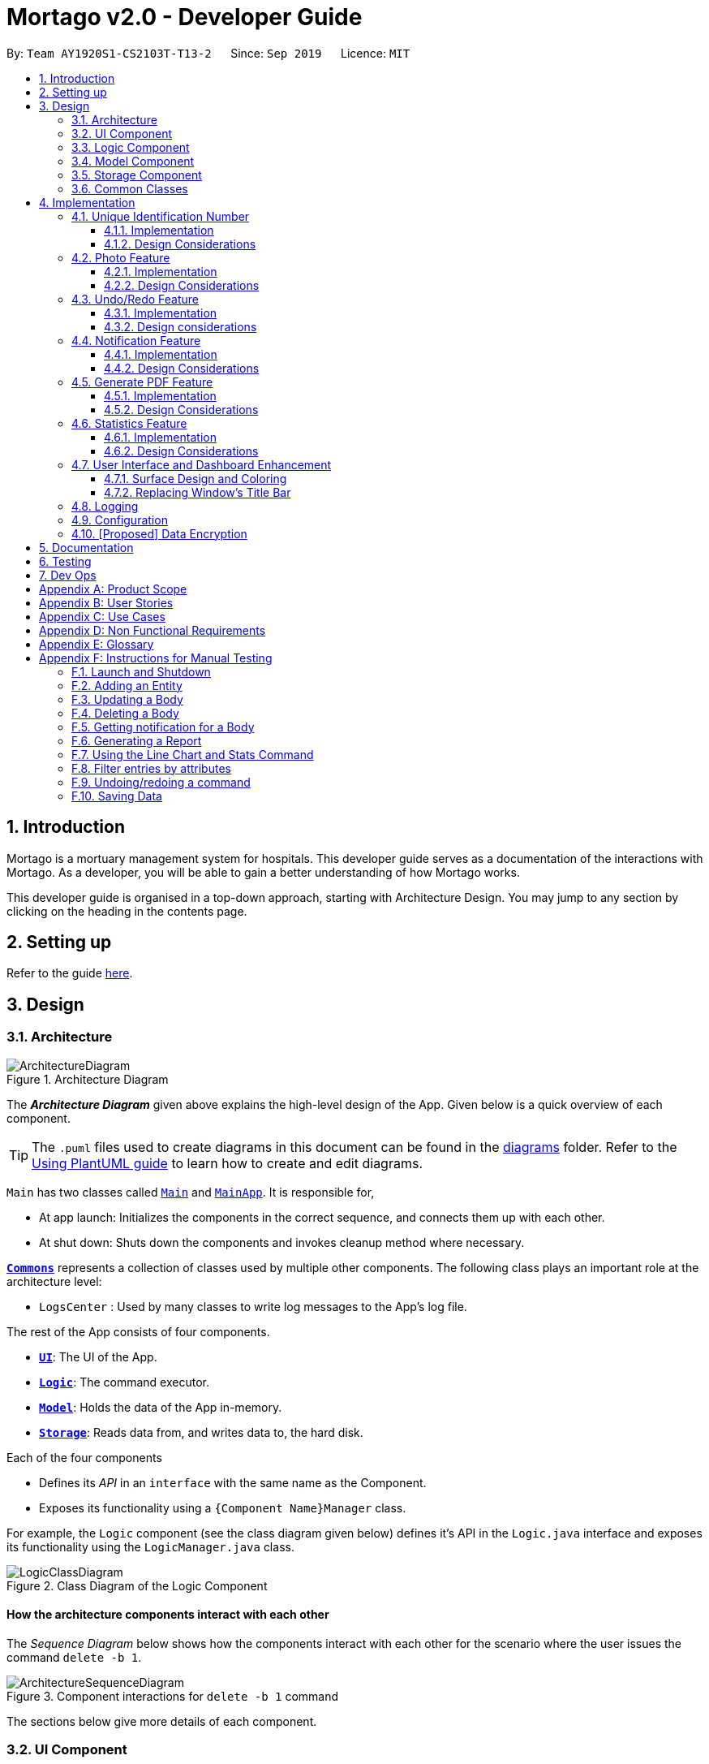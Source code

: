 = Mortago v2.0 - Developer Guide
:site-section: DeveloperGuide
:toc:
:toc-title:
:toc-placement: preamble
:toclevels: 3
:sectnums:
:imagesDir: images
:stylesDir: stylesheets
:xrefstyle: full
ifdef::env-github[]
:tip-caption: :bulb:
:note-caption: :information_source:
:warning-caption: :warning:
endif::[]
:repoURL: https://github.com/AY1920S1-CS2103T-T13-2/tree/master

By: `Team AY1920S1-CS2103T-T13-2`      Since: `Sep 2019`      Licence: `MIT`

== Introduction
Mortago is a mortuary management system for hospitals. This developer guide serves as a documentation of the interactions with Mortago. As a developer, you will be able to gain a better understanding of how Mortago works.

This developer guide is organised in a top-down approach, starting with Architecture Design. You may jump to any section by clicking on the heading in the contents page.

== Setting up

Refer to the guide <<SettingUp#, here>>.

== Design

[[Design-Architecture]]
=== Architecture

.Architecture Diagram
image::ArchitectureDiagram.png[]

The *_Architecture Diagram_* given above explains the high-level design of the App. Given below is a quick overview of each component.

[TIP]
The `.puml` files used to create diagrams in this document can be found in the link:https://github.com/AY1920S1-CS2103T-T13-2/main/tree/master/docs/diagrams[diagrams] folder.
Refer to the <<UsingPlantUml#, Using PlantUML guide>> to learn how to create and edit diagrams.

`Main` has two classes called link:https://github.com/AY1920S1-CS2103T-T13-2/main/blob/master/src/main/java/seedu/address/Main.java[`Main`] and link:https://github.com/AY1920S1-CS2103T-T13-2/main/blob/master/src/main/java/seedu/address/MainApp.java[`MainApp`]. It is responsible for,

* At app launch: Initializes the components in the correct sequence, and connects them up with each other.
* At shut down: Shuts down the components and invokes cleanup method where necessary.

<<Design-Commons,*`Commons`*>> represents a collection of classes used by multiple other components.
The following class plays an important role at the architecture level:

* `LogsCenter` : Used by many classes to write log messages to the App's log file.

The rest of the App consists of four components.

* <<Design-Ui,*`UI`*>>: The UI of the App.
* <<Design-Logic,*`Logic`*>>: The command executor.
* <<Design-Model,*`Model`*>>: Holds the data of the App in-memory.
* <<Design-Storage,*`Storage`*>>: Reads data from, and writes data to, the hard disk.

Each of the four components

* Defines its _API_ in an `interface` with the same name as the Component.
* Exposes its functionality using a `{Component Name}Manager` class.

For example, the `Logic` component (see the class diagram given below) defines it's API in the `Logic.java` interface and exposes its functionality using the `LogicManager.java` class.

.Class Diagram of the Logic Component
image::LogicClassDiagram.png[]

[discrete]
==== How the architecture components interact with each other

The _Sequence Diagram_ below shows how the components interact with each other for the scenario where the user issues the command `delete -b 1`.

.Component interactions for `delete -b 1` command
image::ArchitectureSequenceDiagram.png[]

The sections below give more details of each component.

[[Design-Ui]]
=== UI Component

.Structure of the UI Component
image::UiClassDiagram.png[]

*API* : link:https://github.com/AY1920S1-CS2103T-T13-2/main/blob/master/src/main/java/seedu/address/ui/Ui.java[`Ui.java`]

The UI consists of a `MainWindow` that is made up of parts e.g.`CommandBox`, `ResultDisplay`, `BodyListPanel`, `WorkerListPanel`, `FridgeListPanel`, `StatusBarFooter` etc. All these, including the `MainWindow`, inherit from the abstract `UiPart` class.

The `UI` component uses JavaFx UI framework. The layout of these UI parts are defined in matching `.fxml` files that are in the `src/main/resources/view` folder. For example, the layout of the link:https://github.com/AY1920S1-CS2103T-T13-2/main/blob/master/src/main/java/seedu/address/ui/MainWindow.java[`MainWindow`] is specified in link:https://github.com/AY1920S1-CS2103T-T13-2/main/blob/master/src/main/resources/view/MainWindow.fxml[`MainWindow.fxml`]

The `UI` component,

* Executes user commands using the `Logic` component.
* Listens for changes to `Model` data so that the UI can be updated with the modified data.

[[Design-Logic]]
=== Logic Component

[[fig-LogicClassDiagram]]
.Structure of the Logic Component
image::LogicClassDiagram.png[]

*API* :
link:https://github.com/AY1920S1-CS2103T-T13-2/main/blob/master/src/main/java/seedu/address/logic/Logic.java[`Logic.java`]

.  `Logic` uses the `AddressBookParser` class to parse the user command.
.  This results in a `Command` object which is executed by the `LogicManager`.
.  The command execution can affect the `Model` (e.g. adding a body).
.  The result of the command execution is encapsulated as a `CommandResult` object which is passed back to the `Ui`.
.  In addition, the `CommandResult` object can also instruct the `Ui` to perform certain actions, such as displaying help to the user.

Given below is the Sequence Diagram for interactions within the `Logic` component for the `execute("delete -b 1")` API call.

.Interactions Inside the Logic Component for the `delete -b 1` Command
image::DeleteSequenceDiagram.png[]

NOTE: The lifeline for `DeleteCommandParser` should end at the destroy marker (X) but due to a limitation of PlantUML, the lifeline reaches the end of diagram.

[[Design-Model]]
=== Model Component

.Structure of the Model Component
image::ModelClassDiagram.png[]

*API* : link:https://github.com/AY1920S1-CS2103T-T13-2/main/blob/master/src/main/java/seedu/address/model/Model.java[`Model.java`]

The `Model`,

* stores a `UserPref` object that represents the user's preferences.
* stores the Address Book data.
* exposes an unmodifiable `ObservableList<Body>` that can be 'observed' e.g. the UI can be bound to this list so that the UI automatically updates when the data in the list change.
* does not depend on any of the other three components.

[[Design-Storage]]
=== Storage Component

.Structure of the Storage Component
image::StorageClassDiagram.png[]

*API* : link:https://github.com/AY1920S1-CS2103T-T13-2/main/blob/master/src/main/java/seedu/address/storage/Storage.java[`Storage.java`]

The `Storage` component,

* can save `UserPref` objects in json format and read it back.
* can save Mortago data in json format and read it back.

[[Design-Commons]]
=== Common Classes

Classes used by multiple components are in the `seedu.addressbook.commons` package.

== Implementation

This section describes some noteworthy details on how certain features are implemented.

// tag::uniqueIdentificationNumber[]

=== Unique Identification Number

In Mortago, you will find that each entity is assigned a unique `IdentificationNumber`.

* The `IdentificationNumber` for each entity is a central aspect of Mortago as most interactions with and identification of entities in the application are made through their `IdentificationNumbers`.
* You can identify different entities solely based on their `IdentificationNumber` due to its uniqueness, without relying on attributes such
as `name` which may have similar duplications within the system.
* `IdentificationNumbers` in Mortago consist of two parts: `String typeOfEntity` that tells you whether it is a worker, body or fridge, and `Integer idNum` that refers to its unique ID number.
* Each `IdentificationNumber` is automatically generated within the application, based on the next sequential ID number available.


==== Implementation

The generation of unique `IdentificationNumbers` is facilitated by `UniqueIdentificationNumberMaps`.
You can refer to the class diagram below that illustrates the relation between `IdentificationNumber` and `UniqueIdentificationNumberMaps`.

.Unique `IdentificationNumber` Class Diagram
image::UniqueIdentificationNumberClassDiagram.png[]

===== An important consideration to examine is determining the next free number.

Note that in the diagram above, `UniqueIdentificationNumberMaps` keeps three `HashMap`, one for each entity.
In each `HashMap`, the `Integer` ID number serves as the key, which maps to the entity it is assigned to.
This keeps track of the numbers currently assigned to all entities and allows the next free `Integer` to be assigned to a newly added entity. +

The code snippet below demonstrates how the next free number is determined.

----
    private static Integer putWorker(Worker worker) {
        Set<Integer> keys = uniqueWorkerMap.keySet();
        int numOfKeys = keys.size();
        for (int id = 1; id <= numOfKeys; id++) {
            if (uniqueWorkerMap.get(id) == null) {
                uniqueWorkerMap.put(id, worker);
                return id;
            }
        }
        int newId = numOfKeys + 1;
        uniqueWorkerMap.put(newId, worker);
        return newId;
    }
----

In the above `putWorker` method, the set of `keys` representing the existing ID numbers are generated and iterated through, based on the size of the `keySet`.
This sequential iteration checks for any number that is not assigned to any worker (i.e. gap) due to a prior deletion of its assigned worker, which removes the mapping of the ID number to the deleted worker.
If there is an existing gap in the sequential iteration of numbers, this number is assigned to the newly added worker.
If there is no gap available, the next highest number is assigned to the worker.

===== This leads us to forumulate the execution sequence of generating a unique `IdentificationNumber` for a worker:

. The user executes `add -w /name Zach ...` to add a new worker to Mortago.
. `AddCommandParser` parses the given input and calls the `Worker` constructor.
. In the constructor, the worker's `IdentificationNumber` is created using `IdentificationNumber::generateNewWorkerId()`.
. Consequently, `generateNewWorkerId()` creates a new `IdentificationNumber`, where the number is determined after the execution of `UniqueIdentificationNumberMaps::addEntity()`.
. `UniqueIdentificationNumberMaps::addEntity()` subsequently calls `UniqueIdentificationNumberMaps::putWorker()`, which inserts the worker into the worker `HashMap` and returns an ID number that is currently not assigned to a worker.

The figure below illustrates the sequence diagram of the aforementioned steps.

.Generation of unique `IdentificationNumber` Sequence Diagram
image::UniqueIdentificationNumberSequenceDiagram.png[]

You will find that the execution sequence will be similar for the generation of unique `IdentificationNumber` for fridges and bodies.

==== Design Considerations

When designing this feature, it is important to keep in mind the scalability of the application.
When the number of entities grows exponentially, the ID number can become arbitrarily large if gaps in the middle are not (re)assigned.

===== Aspect: Tracking of numbers and determination of next free number*

* Alternative 1: Three counters that track the total number of each entity in the system and assigns the next highest number to the added entity.
** Pros:
*** Easy to implement.
** Cons:
*** Does not cater for deletion of entity as deletion creates a gap which will be left unfilled.
* Alternative 2 (current choice): A `HashMap` keeping track of the ID numbers and their respective assigned entity.
** Pros:
*** `HashMap` allows its `keySet` to contain unique ID numbers.
*** `HashMap` caters for deletion of entities as the `keySet` can be iterated through to check for any gaps introduced during deletion.
*** `HashMap` also allows the assigned (mapped) entity to be made accessible via the O(1) `HashMap#get()` method.
** Cons:
*** Harder to implement, especially for unit testing since a unique `IdentificationNumber` cannot be duplicated usually.

Alternative 2 is chosen due to the comprehensive benefits of utilizing `HashMap` given below:

* Tracking of unique keys
* Catering for deletion of ID numbers and filling of the gap
* Increasing the ease of accessibility of mapped entities

The difficulty in testing can be circumvented by executing `UniqueIdentificationNumberMaps::clearAllEntries()`
before each unit test. This resets the `HashMaps` and allows the newly added entities to start with the first ID number, simulating a fresh launch of the application.

// end::uniqueIdentificationNumber[]

// tag::photo[]
=== Photo Feature

When adding a worker in Mortago, you can assign a photo to the worker so as to identify your workers. This is especially useful when you are more visual oriented as this allows you to identify your workers more easily when sieving through a long list of workers.

==== Implementation

This section covers how the `Photo` feature is implemented. To gain a better overview of its implementation, you can refer to the following class diagram that illustrates how `Photo` and `Worker` are associated with the `Ui` component.

.Class Diagram of Photo Feature
image::PhotoClassDiagram.png[]

Here, notice that a `WorkerCard` contains an `ImageView` which serves to display the `Photo`. The `ImageView` displays the `Photo` by first retrieving the file path of the photo through the `Worker` in `WorkerCard`. This is demonstrated in the following code snippet:

```
displayPhoto.setImage(new Image(worker.getPhoto().get().getPathToDataDirectory()));
```

This brings us to explain how `Photo` is constructed, as demonstrated in the following diagram and the sequence of steps further below.

.Activity Diagram of Adding a Photo
image::PhotoActivityDiagram.png[]

. When the user wishes to add a photo, the user can do this through the add or update command.
. Before constructing a `Photo` object, the validity of the absolute file path of the image is checked first through the `Photo::isValidPhoto(pathToPhoto)` method, as part of a defensive programming measure.
[TIP]
This method checks whether the image file exists, using `FileUtil::isFileExists(Path)` as seen in Figure 11, and whether it ends with the common image file extensions: `.jpeg`, `.jpg` and `.png`.
. If the file is valid, the `Photo` object is constructed.
. In its construction, the image file is copied into the `data/images/` directory (where all images are stored) and this path is saved as an instance variable, `dataDirectory`. The `Photo` is then assigned to an instance variable in `Worker`.
[IMPORTANT]
Copying the image file allows the application to retrieve it even when the user has deleted the original file.

After construction of the `Photo`, when the image needs to be retrieved, `Photo#getPathToDataDirectory` needs to be called to obtain the modified file path to the image, which can then be used for display via the `ImageView` node. The following code snippet shows how the file path is modified so that it can be used directly for image retrieval and display.

```
    /**
     * Returns the file path of the copied photo in the data directory.
     * Intended for {@code ImageView} to reference to the photo.
     */
    public String getPathToDataDirectory() {
        return "file://" + Paths.get(dataDirectory).toAbsolutePath().toUri().getPath();
    }
```

Note that appending `file://` to the front is necessary for file retrieval.

==== Design Considerations

When designing `Photo`, it is important to consider the user profile. Given that our users are generally fast at typing and prefers a Command Line Interface, some thoughts had to be made to design how the user can upload the photo.

===== Aspect: How the user uploads the photo

* **Alternative 1 (current choice)**: Users must specify the absolute file path of the image file
** Pros: This ensures accurate retrieval of the file.
** Cons: Users require additional steps to obtain the absolute file path of the file.
* **Alternative 2 (current choice)**: Users can upload their image file through a popup dialog
** Pros: Graphical dialog allows visual navigation towards where the file is.
** Cons: Users might find it slow to navigate through a graphical interface.

Alternative 1 is chosen due to the user profile of our application. As they prefer typing over using the mouse, it will be much faster for them to provide the absolute file path as compared to navigating through a graphical dialog.

// end::photo[]

// tag::undoredo[]
=== Undo/Redo Feature
The undo/redo feature allows you to undo a command that you have made or redo a command you have undone.

==== Implementation

You can find the core of undo/redo in the undo/redo history of `ModelManager`.
The history stores `UndoableCommands`, and an `UndoCommand` or `RedoCommand` will `undo()` or `redo()` commands in the history.
The design of `UndoableCommand` uses the Command pattern, a common design pattern often used in software engineering.
It allows each individual command to be undone/redone at a high-level without needing the specific command type to be known.
Classes related to undo/redo and their relationships are shown in Figure 11.

.Class Diagram Showing the Architecture of Undo/Redo
image::UndoClassDiagram.png[]

===== Architecture

To start off, you will find two instances of `CommandHistory` in `ModelManager`. They are  stored internally as `commandHistory` and `undoHistory`.
`commandHistory` stores previously executed commands while `undoHistory` stores previously undone commands.
`CommandHistory` wraps a `Deque<UndoableCommand>`. Its methods imposes a `MAX_SIZE` which determines how many commands can be stored in the command history.

In `ModelManager`, four key operations to access and modify `CommandHistory` are implemented:

* `ModelManager#addExecutedCommand(UndoableCommand command)` -- Adds a command that was executed to the start of `commandHistory`.
* `ModelManager#getExecutedCommand()` -- Removes the last command that was executed and added to `commandHistory` and returns it.
* `ModelManager#addUndoneCommand(UndoableCommand command)` -- Adds a command that was undone to the start of `undoHistory`.
* `ModelManager#getUndoneCommand()` -- Removes the last command that was undone and added to `undoHistory` and returns it.

In the `Model` interface implemented by `ModelManager`, these four operations are respectively exposed as
`Model#addExecutedCommand(UndoableCommand command)`, `Model#getExecutedCommand()`, `Model#addUndoneCommand(UndoableCommand command)`, and `Model#getUndoneCommand()`.

Next, the `UndoableCommand` stored in the `Model` is actually a normal `Command` that changes program state.
The `UndoableCommand` class is an abstract class that extends the abstract `Command` class, as shown in Figure 11. Commands like `AddCommand` or `UpdateCommand` extends `UndoableCommand` instead of `Command`.
Commands that don't change the user-visible program state, like `FindCommand`, can still inherit directly from `Command`.

Here is where the Command pattern comes in. A class extending `UndoableCommand` must implement an additional method, `UndoableCommand#undo(Model model)`. This means that every child class of `UndoableCommand` has a custom `undo` implementation.

`UndoableCommand#redo(Model model)` is a concrete implementation of the `redo` mechanism and is inherited by all child classes.

Lastly, undo/redo is initiated when user input creates an `UndoCommand` or `RedoCommand`. When either of them are executed, they respectively get the last
executed or undone command from the `CommandHistory` in `ModelManager`. As the retrieved command is an instance of `UndoableCommand`, an attempt will be made to execute `UndoableCommand#undo(Model model)` or `UndoableCommand#redo(Model model)`.
If it is successful, undo/redo is succesful. Otherwise, an error message is shown.

This is the mechanism of undo/redo, from start to end.

The sequence diagram below shows how an undo command works to undo a `ClearCommand`:

.Sequence Diagram Showing a ClearCommand Being Undone
image::UndoClearSequenceDiagram.png[]

NOTE: The lifeline for `UndoCommand` should end at the destroy marker (X) but due to a limitation of PlantUML, the lifeline reaches the end of diagram.

If a `redo` command was executed afterwards, the `ClearCommand` would simply be executed again.

The following activity diagram shows what happens when a user executes a new `UndoableCommand`. In this case, it is the `ClearCommand` being undone. The control flow is similar for other `UndoableCommands`; they only differ in the implementation of `undo()`.

.Activity Diagram Showing the Execution Control Flow of a Command
image::CommandProcessActivityDiagram.png[]

===== Defensive programming
To defend against improper undoing or redoing, an `UndoableCommand` can only be added to the `commandHistory` or `undoHistory` of `ModelManager` through its `execute()` or `undo()` method.
Additionally, `UndoableCommand` contains a small inner class, the enumeration `UndoableCommandState` which allows an `UndoableCommand` to have its state set to any value in the enumeration.
The values are as shown below.
----
    /**
    * Enumerates through the possible states of an UndoableCommand.
    */
    public enum UndoableCommandState {
        UNDOABLE, REDOABLE, PRE_EXECUTION
    }
----

Before a command is undone or redone, the command's state is checked for validity. An example is shown below in the `redo()` method.
----
    /**
     * Re-executes an UndoableCommand if it had been previously undone.
     */
    public CommandResult redo(Model model) throws CommandException {
        if (getCommandState() != UndoableCommandState.REDOABLE) {
            return new CommandResult(MESSAGE_NOT_UNDONE_BEFORE);
        }
        return execute(model);
    }
----
As shown in the code snippet, when an `UndoableCommand` is redone, the method first checks that its state was set to `UNDOABLE`.
These states are only changed when a `Command#execute(Model model)` or `UndoableCommand#undo(Model model)` has successfully executed.
Therefore, it is unlikely that an `UndoableCommand` will be unwittingly undone or redone in error.

==== Design considerations

When designing the undo/redo feature, scalability and speed were the key considerations.
There was also an extra layer of difficulty as Mortago has automated commands that are both time-based and user-triggered.
After the analysis described below, the Command pattern was thought to be the best solution.

===== Aspect: Designing the undo/redo mechanism
Alternative 1 was chosen despite its difficult implementation because it is faster and more scalable.

* **Alternative 1:** Individual command knows how to undo/redo by itself.
** Pros:
    *** Better scalability. Will use less memory (e.g. For `add`, only the added entity needs to be saved).
    *** Faster for big programs.
    *** Easier to implement defensive measures.
** Cons:
    *** Must implement custom undo functions for each command.
    *** More difficult to implement and maintain.

* **Alternative 2:** Saves the whole program state.
** Pros:
    *** Easy to implement and maintain.
** Cons:
    *** Likely to use a lot of memory.
    *** Slower for big programs.

===== Aspect: Handling automated timed commands
Mortago has a Notification feature, which are user-triggered automated commands that are triggered by time.
Though the undo/redo feature does not support it directly, the Notification can make changes to
program state at any time. When undoing or redoing, it was essential that data integrity was preserved.

Alternative 1 was chosen as it causes almost no overhead, guarantees data integrity, and causes the user the least inconvenience.

* ** Alternative 1:** Allow automated commands to be undone
** Pros:
    *** Causes minimal overhead as only one additional command needs to be stored.
    *** Maintains data integrity.
    *** Allows the user to undo automated changes, if it is not desired.
    *** Shows consistency and will not cause visual jumps between states.
** Cons:
    *** Confuses the user initially.

* ** Alternative 2:** Do not undo the automated command
** Pros:
    *** Easiest to implement.
** Cons:
    *** Confuses the user initially.
    *** Causes visible jumps between states (e.g. The user might see changes to 2 fields being undone even though his `update` command only changed one field).
    *** Loss of data integrity.

===== Aspect: Storing executed/undone commands

* **Alternative 1 (current choice):** Store `UndoableCommand`(s) only.
** Pros:
    *** Logic can be reused for both executed and undone commands.
    *** Easy to implement.
    *** Uses less space.
** Cons:
    *** Loses some information about `Commands` that were previously executed.
* **Alternative 2:** Store all `Commands`.
** Pros:
    *** No loss of information.
** Cons:
    *** Harder to implement. Requires differentiating between commands that have been undone and executed commands.
    *** Needs extra space to store non-`UndoableCommand`(s) even though they are useless for undo/redo.

// end::undoredo[]

// tag::notifs[]

=== Notification Feature
This feature in Mortago reminds a mortuary manager to contact the police when the next-of-kin of a body
has not been contactable for a given period of time from the point of addition of the `Body`. He / She then needs
to contact the police to proceed with a more thorough investigation. In Singapore, this period is 24 hours. For testing purposes, it has been set to
10 seconds in Mortago.

If the status of a `Body` is `ARRIVED` after 10 seconds, it is updated to `CONTACT_POLICE` and a
pop-up alert is displayed to remind the user.

[TIP]
If you want to change the time period, you can do so by modifying `NOTIF_PERIOD` and `NOTIF_TIME_UNIT` variables in
AddCommand.java.

==== Implementation

This command is supported by the model component `Notif` and the logic component `NotifCommand`.

In `Notif` command, the following are the key private variables:

* `body`: Refers to the `Body` for which the `Notif` is created. This is passed in as a parameter to the constructor.

* `alert`: Refers to a `Runnable` function which checks if the current status of the body is `ARRIVED` and if so,
changes it to `CONTACT_POLICE`.

* `notifCreationTime`: Refers to a `Date` object which stores the date and time at the point of addition of the body
in Mortago.

The constructor of a `NotifCommand` must be provided with the following parameters:

* `notif`: Refers to the instance of the `Notif` which is handled by the `NotifCommand`.

* `period`: Refers to a `long` value for which the NotifCommand needs to wait before executing the `alert` function
of the `notif`. `long` is used because `notifCreationTime.getTime()` returns a `long` which is useful in storage.
It will be explained in further detail later. Currently, this value is set to `10`.

* `timeUnit`: Refers to a `TimeUnit` associated with the `period`. Currently, this value is set to `TimeUnit.SECONDS`.

The following class diagram (Figure 14) models the relationships and dependencies among classes in this feature:

.Notification Class Diagram
image::NotifCommandClassDiagram.png[]

The following sequence diagrams (Figure 15 and 16) illustrate the execution of the notification feature:

.Notification Command Sequence Diagram
image::NotifCommandSequenceDiagram.png[]

.ChangeUI function Sequence Diagram
image::ChangeUiFnSequenceDiagram.png[]

The following activity diagram summarizes what happens when a user adds a new body and a `NotifCommand` is
instantiated:

.Notification Command Activity Diagram
image::NotifCommandActivityDiagram.png[]

===== Storing executed and pending `Notifs`
`NotifCommand` supports storage where each `Notif` with its associated `Body` and the `long` equivalent of the
`notifCreationTime` is stored in a JSON file along with the other `Entities`. When the `MainApp` is initialized, the
following happens:

1. All the `Notif` (s) are fetched from the storage.
2. For each `Notif`, the difference of the  current <<System-Time, system time>> and `notifCreationTime` is calculated.
3. If the difference is more than the `period`, then the status of the associated `Body` is
changed to `CONTACT_POLICE`. Otherwise, the `NotifCommand` is scheduled to be executed after the calculated time difference.
4. The `Notif` is added to the model.

===== Defensive programming

The `NotifCommand` heavily makes use of the `ScheduledExecutorService` and `Platform.runLater(Runnable runnable)` to
make changes to the `Body` status and `Notif`. They use threading to allow tasks to be handled concurrently.

As per the official Java Documentation, `Platform.runLater(Runnable runnable)` runs the specified runnable function
on a thread dedicated to JavaFX application at some unspecified time in the future. So,
if some updates to the model are wrapped inside it as a `Runnable` while others are not, it can result in a
mismatch of model. For instance, you may want to delete a `Notif` which already exists in the model. The usual
process will be to first check whether it exists and if it does, then proceed with deletion. However, due to
threading, you may end up in a situation where the app finds the `Notif` at the point of checking but throws a
`NullPointerException` when proceeding with the deletion.

To prevent this, addition or deletion of `Notif` in the model during the execution of the
`NotifCommand` and `UpdateCommand` are wrapped inside `Platform.runLater(Runnable runnable)`. This ensures
that `Notif`(s) in the model are handled sequentially.

Moreover, all these operations are wrapped inside a try-catch block. Either the `NullPointerException` or
`DuplicateNotifException` is directly thrown in the form of `CommandException` or it is logged in `Logger`. A
code snippet of `NotifCommand` to illustrate this is show below.

```
Platform.runLater(() -> {
    if (!model.hasNotif(notif)) {
        try {
            model.addNotif(notif);
        } catch (DuplicateNotifException exp) {
            logger.info(MESSAGE_DUPLICATE_NOTIF);
        }
    }
});
```

==== Design Considerations
===== Aspect: How to delay change in status of the `Body`
* **Alternative 1 (current choice):** Use `ScheduledExecutorService`.
** Pros: Does not depend on thread synchronization and avoids the need to deal with threads directly.
** Cons: May cause memory leaks if cache is not cleared.

* **Alternative 2:** Use `Thread.sleep`
** Pros: Straightforward way to delay a thread.
** Cons: May quickly run into OutOfMemory error.

Alternative 1 is the current choice because of its simplicity and robustness as it abstracts away the need
to manually deal with threads.

===== Aspect: How the behaviour of `NotifCommand` differs when the app is initialized
* **Alternative 1 (current choice):** Do not show a pop-up if the difference between system time and
`notifCreationTime` exceeds `period` .
** Pros: Prevents the situation of multiple pop-ups on app initialization.
** Cons: Does not prompt the user who may in turn forget to contact the police.

* **Alternative 2:** Show pop-up on app initialization for `Notif` (s) in storage for which the difference between
system
time and `notifCreationTime` exceeds `period`.
** Pros: Ensures that the user does not forget about contacting the police.
** Cons: May slow down the computer and lag the application if there are too many pop-up notifications at the same time.

Alternative 1 is the current choice because we want the app to be responsive and scalable in the long term. The
notification bell placed beside the command box aims to constantly remind the user.

// end::notifs[]

// tag::genpdf[]
=== Generate PDF Feature
This feature allows manager to automatically generate different kinds of reports with three commands: `genReport`, `genReports` and `genReportSummary`.

==== Implementation

The generate PDF feature is facilitated by `ReportGenerator` class.
It extends Mortago with the ability to create a report, supported by https://github.com/itext/itext7[iText external library].
Additionally, it implements the following operations:

* `ReportGenerator#generate(body, sign)` -- Creates report containing sign name of manager in a PDF file for the specific body.
* `ReportGenerator#generateAll(sign)` -- Creates reports containing sign name of manager in a PDF file for all bodies registered in Mortago.
* `ReportGenerator#generateSummary(sign)` -- Creates a tabular summary report containing sign name of manager  in a PDF file for all bodies registered in Mortago.

The following sequence diagram (Figure 17) shows how the generate operation works:

.Sequence diagram when `genReport 1 John Doe` is executed by manager.
image::GenReportSequenceDiagram.png[]

NOTE: The lifeline for `GenReportCommandParser` and `ReportGenerator` should end at the destroy marker (X) but due to a limitation of PlantUML, the lifeline reaches the end of diagram.

The `genReport <BODY_ID> (sign)` command calls `ReportGenerator#generate(body, sign)`, which creates the document.

The following activity diagram (Figure 18) summarizes what happens when manager executes a `genReport <BODY_ID> (sign)` command:

.Activity diagram when `genReport 1 John Doe` is executed by manager.
image::GenReportActivityDiagram.png[]

The following code snippet from `GenReportCommand.java` demonstrates how an error message is displayed when manager inputs an invalid command and when report is not successfully generated:

        if (bodyToGenReport == null) {
            throw new CommandException(MESSAGE_INVALID_ENTITY_DISPLAYED_INDEX);
        }
        boolean generated = reportGenerator.generate(bodyToGenReport, sign);
        if (!generated) {
            throw new CommandException(MESSAGE_REPORT_NOT_GENERATED);
        }

The following class diagram (Figure 19) models the relationships and dependencies among classes in this feature:

.Class diagram for generate PDF feature.
image::ReportGeneratorClassDiagram.png[]

==== Design Considerations

===== Aspect: How generate report executes

* **Alternative 1 (current choice):** Create a PDF file.
** Pros: Implementation is easy.
** Cons: Implementation must ensure that each individual body attribute is correct.
* **Alternative 2:** Create a Word Document file.
** Pros: Implementation allows manager to edit the contents of the report.
** Cons: Implementation defeats the purpose of being automated.

Alternative 1 is the current choice because this will prevent manager from making accidental changes to the report when report is formatted in PDF.

===== Aspect: What library to utilise for generating PDF in Java

* **Alternative 1 (current choice):** Use iText to implement this feature.
** Pros: Implementation is simple because using iText would allow an API-driven approach.
** Cons: Implementation is unable to use the latest version (iText 7) because it is not compatible, only version 5.5.13 is compatible.
* **Alternative 2:** Use Apache PDFBox to implement this feature.
** Pros: Implementation is easy because PDFBox is widely used and help is more accessible.
** Cons: Implementation is limited because PDFBox can only create simple PDFs based on text files, supports few of the features iText does.

Alternative 1 is the current choice because this implementation does not require the enhancements provided by iText 7 but still requires more advanced library to create tables in a PDF document.

===== Aspect: How report is formatted

* **Alternative 1 (current choice):** Use tables to organise related details in the report.
** Pros: Implementation allows report to be organised, increases readability for manager.
** Cons: Implementation is tedious.
* **Alternative 2:** List all attributes in the report without any formatting.
** Pros: Implementation is easy.
** Cons: Implementation decreases readability for manager.

Alternative 1 is the current choice because manager will be able to save time and reduce work-related stress when manager is able to view an organised report.
// end::genpdf[]

// tag::statistics[]
=== Statistics Feature
==== Implementation

The statistics feature appears as a line chart of the number of bodies admitted over the past 10 days (default view) and is facilitated by `LineChartPanel`. It extends `UiPart` with an internal storage of the number of bodies admitted per day over the past 10 days. The line chart is part of the user interface and is initialised automatically when Mortago is launched. Users can switch the view to a specified week, month, or view.

In `LineChartPanel`, four key operations that constructs the line chart and updates it dynamically are implemented, and they are executed in order as described below:

* `LineChartPanel#initialiseTreeMap()` -- Initialises a tree map that contains the dates as the keys and the number of bodies admitted as the frequency.
* `LineChartPanel#initialiseLineChart()` -- Creates a Line Chart with Xaxis and Yaxis.
* `LineChartPanel#updateSeries()` -- Adds data to the series of the line chart based on what is in the tree map.
* `LineChartPanel#updateUponChanged()` -- If a body is added or removed, the tree map is changed accordingly depending on the date of admission of the body, and the series is updated again.

The above operations are invoked through a wrapper function `LineChartPanel#makeLineChart()` which is invoked when the user calls `LineChartPanel#getLineChart()`.

The line chart is updated automatically because it takes in an ObservableList<Body> from the `AddressBook`, so it re-intialises once a change has been detected. The following sequence diagram shows hows adding a body changes the `AddressBook`, and then how`LineChartPanel` interacts `AddressBook` to obtain an observable list of bodies, creates a line chart from it, and then passes the line chart to be displayed in `MainWindow` with dynamic update:

)Sequence diagram showing the dynamic update of the line chart when user adds a new body.
image::LineChartAddBodySequenceDiagram.png[]

The user is able to switch the time frame of the line chart between the last ten days or a particular week, month, or year with the `stats` command (See User Guide). The following sequence diagram shows how the stats command affect the appearance of the line chart:

)Sequence diagram showing the changing view of the line chart when user specifies a different time frame.
image::LineChartTimeFrameSequenceDiagram.png[]

==== Design Considerations

===== Aspect: How data is stored and updated

The line chart needs data to refer to. Below are two alternatives for how to access the data and update the line chart:

* **Alternative 1 (current choice):** Data is not stored. Use a tree map to keep track of bodies and initialise the treemap depending on the given time frame.

The following activity diagram illustrates the current choice for accessing and updating data:

)Activity diagram for how the line chart populate values over the last ten days.
image::LineChartActivityDiagram.png[]

** Pros: Implementation is easy.
** Cons: Series is regenerated whenever there is a change in time frame. As can be seen from the activity diagram below, the series gets reintialised regardless of whether it will affect a change in the appearance of the line chart.


* **Alternative 2:** Store all data in a separate storage class.
** Pros: No need to reinitialise the treemap everytime a `stats` command is called.
** Cons: Implementation requires a lot of storage which may not be tapped on most of the time.

===== Aspect: The time frame of the line chart

Currently the line chart supports four types of time frames as aforementioned. Below are two alternatives to which users are limited by the time frames:

* **Alternative 1 (current choice):** Users can toggle between four types of time frames.
** Pros: Implementation is easy and simple.
** Cons: The statistics is limited in meaning if it cannot be compared between other time frames.

* **Alternative 2:** Users can print a summary of statistics over a specified period.
** Pros: The statistics will have more meaning.
** Cons: Implementation is difficult.

//end::statistics[]

// tag::ui[]
=== User Interface and Dashboard Enhancement

The dashboard of Mortago plays a key part in presenting a sleek, organised, and concise overview to the entities in the system.
Thus, designing an aesthetic and functional dashboard is a crucial aspect for Mortago.

==== Surface Design and Coloring

This section illustrates the motivations made behind Mortago's color scheme.

===== 4.7.1.1. Implementation

Mortago draws upon the guidelines specified in https://material.io/design/color/dark-theme.html#[Material.io] to design a dark theme
that enhances visual ergonomics and minimises eye strain due to the bright luminance emitted by screens.

*Designing the Visual Contrast Between Surfaces and Text*

With reference to  Web Content Accessibility Guidelines’ (WCAG), the guidelines recommend that the contrast level
between dark surfaces and white text to be at least 15:8:1 to ensure visual accessibility.
Thus, the following color values that complies with the above standards are chosen:


|===
|Aspect of Mortago |Color |Color Preview

|Background
|derive(#121212, 25%)
a| image::Background Color.png[]

|Surface
|#121212
a| image::Surface Color.png[]

|Primary
|#FF7597
a| image::Primary Color.png[]
|===


The background color uses the `derive` function in `JavaFX`, which computes a color that is brighter or darker than the original,
based on the brightness offset supplied.
The primary color is also desaturated to reach a WCAG's AA standard of minimally 4:5:1.
This facilitates a mild yet impressionable visual aspect to Mortago while minimizing eye strain, as saturated colors can cause optical vibrations against the dark surface and exacerbate eye strain.

===== 4.7.1.2. Design Considerations

This section details an aspect considered when designing Mortago's color scheme.

===== Aspect: The contrast in brightness between the background and surfaces


* **Alternative 1 (current choice)**: Background is brighter than the surface.
** Pros: Drop shadows designed to simulate elevation are more realistic
** Cons: A deviation from what Material.io dictates

* **Alternative 2**: Background is darker than the surface.
** Pros: A different representation of elevation can be achieved
** Cons: Overall visual brightness will be brighter compared to Alternative 1

Alternative 1 was chosen because, aside from the pros that it has to offer, bulk of the screen space in the Mortago is taken up by surfaces to optimize the amount of information available to the user, hence by giving surfaces a darker brightness, this improves *overall* visual ergonomics.

==== Replacing Window's Title Bar

This section details how the default window's title bar is replaced with a custom title bar.

===== 4.7.2.1. Implementation

In spirit with designing a sleek and functional dashboard, the standard Windows platform title bar was removed. This exposes the user interface to become one that is self-contained, while providing extra space at the top that allows more details to be shown to the user.

*How the window's title bar was removed*

The following code snippet demonstrates how the title bar was removed.

```
primaryStage.initStyle(StageStyle.TRANSPARENT);
```

Note that this code was placed in `MainApp#start()` and has to be done before the stage is shown. Otherwise, the application will close automatically upon running.

However, with this removal, the default windows functions such as the default OS close button will inevitably be removed as well. Hence, these buttons will have to be rebuilt into the application.

*How the default window functions were rebuilt*

This section demonstrates how the default window function were rebuilt into the application.

Three buttons were manually created and customised to simulate the original window buttons. Each button was assigned to its respective handler method, based on different events. The following details the function of each button is recreated:

. Exit Button
* The method for exiting the application has already been implemented in `handleExit()` in Address Book 3. Thus, setting the handler for the exit button to this method within the `MainWindow.fxml` file is sufficient.

. Minimise Button
* Minimisation of the application is implemented such that when the user clicks on the  minimise button, it triggers an `onMouseClicked` event that calls `primaryStage.setIconified(true)` which minimises the window. Hence, setting the `onMouseClicked` handler to call this function is sufficient to implement minimisation through this button..

. Maximise Button
* Maximisation is implemented slightly different compared to minimisation. When the maximise button is clicked *initially*, the window should be maximised. When the button is clicked for the second time, the window should be restored to its pre-maximised size. Hence, notice that this button has two functions: maximisation and restoration. This switch in function is achieved via the following code snipped shown below.
+
```
    /**
     * Enables the maximization and restoration of the window.
     */
    private void maximiseRestore() {
        if (primaryStage.isMaximized()) {
            primaryStage.setMaximized(false);
            if (primaryStage.getScene().getWindow().getY() < 0) {
                primaryStage.getScene().getWindow().setY(0);
            }
            maximiseButton.setId("maximiseButton");
        } else {
            Rectangle windowBounds = GraphicsEnvironment.getLocalGraphicsEnvironment().getMaximumWindowBounds();
            primaryStage.setMaximized(true);
            primaryStage.setHeight(windowBounds.height);
            primaryStage.setWidth(windowBounds.width);
            maximiseButton.setId("restoreButton");
        }
    }
```

* The `onMouseClicked` handler is set to call the above function such that when the button is clicked, if the window is maximised, the window will be restored to its original size, and if the window is not maximised, the window will be maximised.
* Notice also that the button is assigned to different `FXML` ids for the `if` and `else` blocks. This allows the button image to change accordingly, which is defined in the `DarkTheme.css` stylesheet.

Finally, the last thing is to rebuild the resizability of the window.
The implementation of this feature is adapted from this hyperlinked https://stackoverflow.com/questions/19455059/allow-user-to-resize-an-undecorated-stage[post] in StackOverFlow. Briefly,  `ResizableWindow::enableResizableWindow()` allows the Windows to be resizable by implementing a helper class `ResizeListener`. The helper class listens to mouse events and tracks the mouse's movements to pinpoint the coordinates of the mouse. This determines the change in size of the Window, which will then be resized accordingly.

===== 4.7.2.2. Design Consideration

The following section details an aspect to consider when designing the title bar.

===== Aspect: Designing the default window's title bar

* **Alternative 1 (current choice)**: Replace the default title bar with a custom title bar
** Pros: Sleek interface that is pleasing to the eye and showcases a comprehensive product design
** Cons: Default window functions have to be rebuilt into the application

* **Alternative 2**: Retain the default title bar
** Pros: Window functions will be perfectly working
** Cons: The default title bar does not fit into the theme of the user interface

Alternative 1 was chosen despite the need to rebuild the default window functions as it is imperative to produce a complete product design. The visual appearance of the dashboard is a significant feature of the application as it details all the necessary information to the user. Hence, a product design that is visually appealing is necessary to attract more users and gain traction into opting our application.

// end::ui[]

=== Logging

We are using `java.util.logging` package for logging. The `LogsCenter` class is used to manage the logging levels and logging destinations.

* The logging level can be controlled using the `logLevel` setting in the configuration file (See <<Implementation-Configuration>>)
* The `Logger` for a class can be obtained using `LogsCenter.getLogger(Class)` which will log messages according to the specified logging level
* Currently log messages are output through: `Console` and to a `.log` file.

*Logging Levels*

* `SEVERE` : Critical problem detected which may possibly cause the termination of the application
* `WARNING` : Can continue, but with caution
* `INFO` : Information showing the noteworthy actions by the App
* `FINE` : Details that is not usually noteworthy but may be useful in debugging e.g. print the actual list instead of just its size

[[Implementation-Configuration]]
=== Configuration

Certain properties of the application can be controlled (e.g user prefs file location, logging level) through the configuration file (default: `config.json`).




// tag::dataencryption[]
=== [Proposed] Data Encryption

_{Explain here how the data encryption feature will be implemented}_

// end::dataencryption[]
== Documentation

Refer to the guide <<Documentation#, here>>.

== Testing

Refer to the guide <<Testing#, here>>.

== Dev Ops

Refer to the guide <<DevOps#, here>>.

[appendix]
== Product Scope

*Target user profile*:

* has a need to manage a significant number of bodies
* prefer desktop apps over other types
* can type fast
* prefers typing over mouse input
* is reasonably comfortable using CLI apps

*Value proposition*: Mortago replaces and improves upon the traditional whiteboard system. It provides a convenient
dashboard for the mortuary manager to keep track of all bodies and fridges, outstanding tasks, and notifications.
Mortago unites
the different aspects of a mortuary and allows the mortuary management to be more accurate in managing tasks, calculate the availability of space, and generates reports automatically.

[appendix]
== User Stories

Priorities: High (must have) - `* * \*`, Medium (nice to have) - `* \*`, Low (unlikely to have) - `*`

[width="59%",cols="22%,<23%,<25%,<30%",options="header",]
|=======================================================================
|Priority |As a ... |I want to ... |So that I can...
|`* * *` |mortuary manager |keep track of all bodies and fridges in a single dashboard using the dashboard command |look out for any outstanding work and keep myself up to speed

|`* * *` |mortuary manager |have a dynamically updated dashboard |reduce errors as compared to manually updating a whiteboard

|`* * *` |mortuary manager |key new bodies into the system |keep track of them

|`* * *` |mortuary manager |sort the bodies by certain characteristics |view bodies of a speciic category and generate statistics easily

|`* * *` |mortuary manager |filter the bodies by certain characteristics |view bodies of a certain category and generate statistics easily

|`* * *` |mortuary manager |update the status of each and every worker, body and fridge |know when (date & time) was each step of the process completed and the findings of each process (eg. cause of death)

|`* * *` |mortuary manager |delete a worker, body and fridge |remove a worker when he quits, remove a wrong entry of the body, or remove a fridge

|`* * *` |mortuary manager |switch between the dashboard and the detail views |view information in an appropriate format

|`* * *` |mortuary manager |view all free and vacant fridges |keep track of the overall vacancy of the morgue

|`* * *` |mortuary manager |view all registered bodies |view all bodies in the morgue

|`* * *` |mortuary manager |view all registered body parts |view all body parts in the morgue

|`* * *` |mortuary manager |view all the commands the app is capable of |look at all the commands in one go

|`* * *` |mortuary manager |view emergency hotlines |be efficient and respond quickly to emergencies

|`* * *` |mortuary manager |read up on the use of a specific command of the app |understand a specific command which the app offers in more detail

|`* *` |mortuary manager |be alerted to bodies unclaimed after 24hours |know when to start the administrative process
of contacting the police

|`* *` |mortuary manager |receive routine reports from the app automatically |need not manually write in each and every single report

|`* *` |mortuary manager |assign workers to tasks |know who was responsible for a task

|`* *` |mortuary manager |can undo my previous tasks |conveniently undo any wrong commands

|`* *` |mortuary manager |redo my previous tasks |conveniently redo any undone commands

|`* *` |mortuary manager |add new or existing workers |keep track of all the workers in the mortuary

|`* *` |mortuary manager |add new or existing fridge |keep track of all the fridges in the mortuary

|`* *` |mortuary manager |be able to see a history of changes |know if anything was inputted wrongly in the past

|`* *` |mortuary manager |create mortuary bills with the app automatically |need not manually write in each and every single bill

|`* *` |mortuary manager |view bills for past reports and individual reports |easily obtain past bills for my own reference / authorities / third party

|`* *` |mortuary manager |archive processed cases on a regular interval |review past cases when such a need arises

|`* *` |mortuary manager |add comments and feedback to workplace processes |review these feedback and improve on them

|`* *` |mortuary manager |feel happy when I see a beautifully designed dashboard |keep my mood up throughout the day

|`* *` |mortuary manager |make sure that everything is organised and in order |be praised by my higher ups
|=======================================================================

[appendix]
== Use Cases

(For all use cases below, the *System* is `Mortago` and the *Actor* is the `mortuary manager`, unless specified otherwise)

[discrete]
=== Use case: View dashboard

*MSS*

1. Mortuary manager requests to view the dashboard
2. Mortago displays the dashboard.
+
Use case ends.

[discrete]
=== Use case: Add body

*MSS*

1. Mortuary manager requests to add a body
2. Mortago adds the body into the system
+
Use case ends.

*Extensions*

[none]
* 1a. Duplicate body found.
+
[none]
** 1a1. Mortago shows an error message.
+
Use case restarts at step 1.

[none]
* 1b. Mandatory fields are missing.
+
[none]
** 1b1. Mortago shows an error message.
+
Use case resumes at step 1.

[discrete]
=== Use case: Delete body

*MSS*

1.  Mortuary manager requests to list bodies.
2.  Mortago shows a list of bodies.
3.  Mortuary manager requests to delete a specific body in the list.
4.  Mortago deletes the body from the system.
+
Use case ends.

*Extensions*

[none]
* 2a. The list is empty.
+
Use case ends.

* 3a. The given index is invalid.
+
[none]
** 3a1. Mortago shows an error message.
+
Use case resumes at step 2.

[discrete]
=== Use case: Find entry
*MSS*

1.  Mortuary manager switches to the desired view (bodies or workers).
2.  Mortuary manager specifies word to search.
3.  Mortago shows a list of entries whose names matches the word.
+
Use case ends.

*Extensions*

[none]
* 3a. The list is empty.
+
Use case ends.

[discrete]
=== Use case: Filter entries
*MSS*

1.  Mortuary manager switches to the desired view (bodies or workers).
2.  Mortuary manager specifies criteria for filter.
3.  Mortago shows a list of entries that matches the criteria.
+
Use case ends.

*Extensions*

[none]
* 3a. The list is empty.
+
Use case ends.

[discrete]
=== Use case: Sort entries
*MSS*

1.  Mortuary manager switches to the desired view (bodies or workers).
2.  Mortuary manager specifies criteria for sorting.
3.  Mortago shows a list of entries sorted according to the specified criteria.
+
Use case ends.

*Extensions*

[none]
* 3a. The list is empty.
+
Use case ends.

[discrete]
=== Use case: Generate report

*MSS*

1.  Mortuary manager requests to generate report for a specific body.
2.  Mortago creates a new PDF report with body ID as the title.
+
Use case ends.

*Extensions*

[none]
* 1a. The given body ID is invalid.
+
[none]
** 1a1. Mortago shows an error message.
+
Use case ends.

[discrete]
=== Use case: Notification for unclaimed bodies.

*MSS*

1.  Mortuary manager wants to be reminded of the next line of action if next of kin cannot be contacted within 24 hours.
2.  Mortago maintains a record of all the notifications about bodies until their status is
changed.
3.  Mortago shows pop-up notification after 24 hours from the point of admission of the body in the mortuary.
+
Use case ends.

*Extensions*

[none]
* 1a. There are no notifications
+
Use case ends.


[discrete]
=== Use case: Undoing a previous command

*MSS*

1. Mortuary manager requests to undo the previous command.
2. Mortago undoes the command.
3. Mortago updates the GUI to reflect the new changes.

+
Use case ends.

*Extensions*

[none]
* 2a. There is no command to undo.
+
Use case ends.
* 2b. An error occurred when undoing the command.
    ** 2b1. Mortago shows an error message and nothing is changed.
+
Use case ends.

[discrete]
=== Use case: Redoing an undone command

*MSS*

1. Mortuary manager requests to redo the last undone command.
2. Mortago redoes the command.
3. Mortago updates the GUI to reflect the new changes.

+
Use case ends.

*Extensions*

[none]
* 2a. There is no command to redo.
+
Use case ends.
* 2b. An error occurred when undoing the command.
    ** 2b1. Mortago shows an error message and nothing is changed.
+
Use case ends.

[appendix]
== Non Functional Requirements

.  Should work on any <<mainstream-os,mainstream OS>> as long as it has Java `11` or above installed.
.  Should be able to hold up to 1000 bodies without a noticeable sluggishness in performance for typical usage.
.  A mortuary manager with above average typing speed for regular English text (i.e. not code, not system admin commands) should be able to accomplish most of the tasks faster using commands than using the mouse.

[appendix]
== Glossary

[[mainstream-os]] Mainstream OS::
Windows, Linux, Unix, OS-X

[[body]] Body::
A corpse

[[worker]] Worker::
An employee in the mortuary

[[fridge]] Fridge::
A fridge used to store a body in the mortuary

[[notif]] Notif::
A notification to remind the mortuary manager of the bodies for which police needs to be contacted.

[[command-line-interface]] Command-Line-Interface (CLI)::
A text-based user interface (UI) used to view and manage computer files

[[graphical-user-interface]] Graphical User Interface (GUI)::
An interface through which a user interacts with electronic devices such as computers, hand-held devices and other appliances. This interface uses icons, menus and other visual indicator (graphics) representations to display information and related user controls, unlike text-based interfaces, where data and commands are in text


[[system-time]] System-Time::
A computer's current time and date

[appendix]
== Instructions for Manual Testing

Given below are instructions to test the app manually.

[NOTE]
These instructions only provide a starting point for testers to work on; testers are expected to do more _exploratory_ testing.

=== Launch and Shutdown

. Initial launch

.. Download the jar file and copy into an empty folder
.. Double-click the jar file +
   Expected: Shows the GUI with a set of sample contacts. The window size may not be optimum.

. Saving window preferences

.. Resize the window to an optimum size. Move the window to a different location. Close the window.
.. Re-launch the app by double-clicking the jar file. +
   Expected: The most recent window size and location is retained.

=== Adding an Entity
* Adding a new Body
.. Test case: `add -b /name John Doe /sex male /dod 11/11/2019 /doa 11/11/2019` +
   Expected: The body is added and displayed on the dashboard.

* Adding a new Fridge
.. Test case: `add -f` +
   Expected: The fridge is added and displayed on the dashboard.

* Adding a new Worker
.. Test case: `add -w /name Jahn Daah /sex male /dateJoined 11/11/2019` +
   Expected: The worker is added and displayed on the dashboard.

=== Updating a Body
* Updating a body while all bodies are listed
.. Prerequisites: List all bodies using the `list -b` command. There is at least one body in the list.
.. Test case: `update -b /id 1 /name Polly` +
    Expected: The name of the body with ID 1 changes to Polly.

=== Deleting a Body

* Deleting a body while all bodies are listed

.. Prerequisites: List all bodies using the `list -b` command. Multiple bodies in the list.
.. Test case: `delete -b 1` +
   Expected: Body with body ID number 1 is deleted from the list. Details of the deleted body shown in the command
result.
.. Test case: `delete -b 0` +
   Expected: No body is deleted. Error details shown in the command result.
.. Other incorrect delete commands to try: `delete -b`, `delete -b x` (where x is larger than the list size) +
   Expected: Similar to previous.

=== Getting notification for a Body

* Getting a notification when a body is added
.. Test case: `add -b /name Jane Low /sex female /dod 11/11/2019 /doa 11/11/2019` and wait for 10 seconds +
   Expected: A pop-up notification is displayed. The number against the notification bell increments by 1. On
clicking the bell or typing `showNotifs` command, the pop-over lists the id of Jane Low.


=== Generating a Report

* Generating a report for a specific body while all bodies are listed

.. Prerequisites: List all bodies using the `list -b` command. At least one body in the list. Ensure all existing PDF reports are closed.
.. Test case: `genReport 1 John Doe` +
   Expected: Generate report success message shown in the status message. Report for body ID number 1 is generated in the folder containing the jar file. Details of the body shown in the report. Signature of John Doe shown in the report.
.. Test case: `genReport 1` +
   Expected: Generate report success message shown in the status message. Report for body ID number 1 is generated in the folder containing the jar file. Details of the body shown in the report. No signature shown in the report.
.. Test case: `genReport 0` +
   Expected: No report is generated. Error details shown in the status message. Status bar remains the same.
.. Other incorrect generate report commands to try: `genReport`, `genReport x` (where x is larger than the list size) +
   Expected: Similar to previous.


// tag::statsManualTesting[]

=== Using the Line Chart and Stats Command

* Changing the time frame of the line's chart horizontal axis

.. Prerequisites: None. The line chart is automatically displayed, with the last ten days as the default time frame.
.. Test case 1: `stats /week 25/10/2019` +
   Expected: The line chart will show the seven days of the week that contains the day 25/10/2019. 25/20/2019 is a Friday but the line chart will show from Monday to Sunday. The label of the horizontal axis will change to "Day".
.. Test case 2: `stats /month 10/2019` +
   Expected: The line chart will show the 31 days of month of October, 2019. All dates will be shown on the horizontal axis but will be in a shortened format. The label of the horizontal axis will change to "October 2019".
.. Test case 3: `stats /month 2/2019` +
   Expected: The line chart will show the 28 days of month of February, 2019. All dates will be shown on the horizontal axis but will be in a shortened format. The label of the horizontal axis will change to "February 2019".
.. Test case 4: `stats /year 2019` +
   Expected: The line chart will show the 365 days of year 2019. Dates are in a shortened format but not all dates will be shown on the horizontal axis due to space constraint. The label of the horizontal axis will change to be "Year 2019".
.. Test case 5: `stats /year 2016` +
   Expected: The line chart will show the 366 days of leap year 2016. Not all dates will be shown on the horizontal axis due to space constraint. The label of the horizontal axis will change to be "Year 2016".
.. Test case 6: `stats` +
   Expected: The line chart will show the last ten days from the current date. The label of the horizontal axis will change to be "Day".
.. Incorrect stats commands to try: `stats 9/2019`, `stats 2019`, `stats /week 40/23/2019`, `stats /month 40/2009`
   Expected: An error message will appear informing you that the command format is invalid or the date entered is invalid.

* Testing the dynamism of the line chart by adding and deleting bodies

.. Prerequisites: The time frame of the line chart should be changed to include the date of admission of the body that is going to be added.
.. Test case 1: `add -b /name Jonathan Bergeson /sex male /dod 14/11/2019 /doa 14/11/2019` +
   Expected: The y-value for the date 14/11/2019 automatically decreases by 1.
.. Test case 2: `delete -b <ID number of the previously added body>` +
   Expected: The y-value for the date 14/11/2019 automatically decreases by 1.
// end::statsManualTesting[]

// tag::filterManualTesting[]

=== Filter entries by attributes

* Filter bodies by a combination of at least on attribute.

.. Prerequisites: List all bodies for better viewing of the entries.
.. Test case 1: `filter -b /sex female` +
   Expected: Mortago will list only bodies that are female. The command result will specify how many bodies fit the criteria (0 if none).
.. Test case 2: `filter -b /sex male /status pending police report` +
   Expected: Mortago will list only bodies that are female and needs a police report written for it. The command result will specify how many bodies fit the criteria (0 if none).
.. Test case 3: `filter -b /sex male /organsForDonation kidney liver /status arrived` +
   Expected: Mortago will list only bodies that are male, donating kidney and liver, and has the status arrived. The command result will specify how many bodies fit the criteria (0 if none).
.. Test case 4: `filter -b /status hello world` +
   Expected: Mortago will not list any body and the command result will read "0 bodies listed!" as that status does not exist.
.. Test case 5: `filter /sex male /cod car accident` +
   Expected: An invalid command error will be thrown and the command result will display it as no flag was given.
.. Incorrect filter commands to try: `filter`, `filter -b`, `filter -a`
   Expected: An error message will appear informing you that the command format is invalid.

* Filter workers by a combination of at least on attribute.

.. Prerequisites: List all workers for better viewing of the entries.
.. Test case 1: `filter -b /sex female` +
   Expected: Mortago will list only female workers. The command result will specify how many bodies fit the criteria (0 if none).
.. Test case 2: `filter -w /sex male /designation coroner` +
   Expected: Mortago will list only male coroners. The command result will specify how many bodies fit the criteria (0 if none).
.. Test case 3: `filter -w /employmentStatus hello world` +
   Expected: Mortago will not list any body and the command result will read "0 bodies listed!" as that status does not exist.
.. Test case 4: `filter /sex male /employmentStatus full-time` +
   Expected: An invalid command error will be thrown and the command result will display it as no flag was given.
.. Incorrect filter commands to try: `filter`, `filter -b`, `filter -a`
   Expected: An error message will appear informing you that the command format is invalid.

// end::filterManualTesting[]

=== Undoing/redoing a command

* Undoing an `AddCommand`
.. Prerequisites: An entity was added to Mortago in the previous executed command.
.. Test case: `undo` +
    Expected: The added entity is removed from Mortago.
* Undoing an `UpdateCommand`
.. Prerequisites: A body or worker in Mortago was updated in the previous executed command.
.. Test case: `undo` +
    Expected: The fields of the body or worker that was updated has gone back to its original state.
* Undoing a `DeleteCommand`
.. Prerequisites: An entity in Mortago was deleted in the previous executed command.
.. Test case: `undo` +
    Expected: The entity deleted reappears in Mortago.
* Undoing a `ClearCommand`
.. Prerequisites: A `ClearCommand` was executed in the previous executed command.
.. Test case: `undo` +
    Expected: All entities existing in Mortago before the `ClearCommand` was executed reappears on the dashboard.
* Redoing these commands
.. Prerequisites: You have just finished executing one of the above `undo` test cases.
.. Test case: `redo` +
    Expected: Mortago's state goes back to the `undo` test case's prerequisite.


=== Saving Data
* Saving your changes
.. Add a body to Mortago using this command: `add -b /name Agavoides Echeveria /sex male /dod 12/12/2018 /doa 22/10/2019`
.. Notice that the body has appeared on the dashboard.
.. Close Mortago and reopen it to verify that the change was saved.

* Dealing with missing or corrupted data files

.. Go to the folder that Mortago is stored in.
.. Delete every file except Mortago's .jar file.
.. Run the jar file again to start a new, empty data file.

* Simulating a corrupted data file
.. Go to the folder that Mortago is stored in and locate the data folder. addressbook.json will be found in the data folder.
.. Add an 's' to 'bodies' in line 3 of the file.
.. Run Mortago again. It will start Mortago with a new, empty data file.
